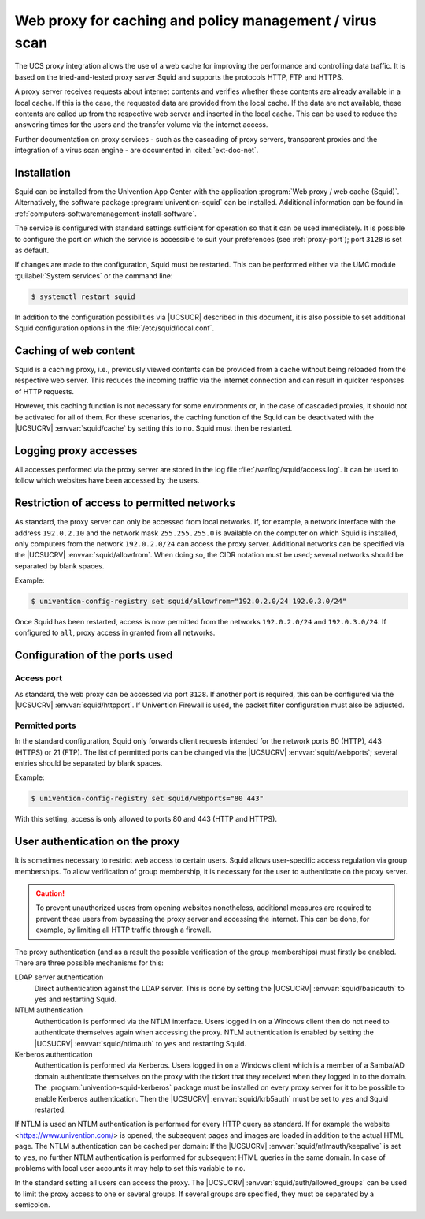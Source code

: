 .. SPDX-FileCopyrightText: 2021-2024 Univention GmbH
..
.. SPDX-License-Identifier: AGPL-3.0-only

.. _ip-config-web-proxy-for-caching-and-policy-management-virus-scan:

Web proxy for caching and policy management / virus scan
========================================================

The UCS proxy integration allows the use of a web cache for improving the
performance and controlling data traffic. It is based on the tried-and-tested
proxy server Squid and supports the protocols HTTP, FTP and HTTPS.

A proxy server receives requests about internet contents and verifies whether
these contents are already available in a local cache. If this is the case, the
requested data are provided from the local cache. If the data are not available,
these contents are called up from the respective web server and inserted in the
local cache. This can be used to reduce the answering times for the users and
the transfer volume via the internet access.

Further documentation on proxy services - such as the cascading of proxy
servers, transparent proxies and the integration of a virus scan engine - are
documented in :cite:t:`ext-doc-net`.

.. _ip-config-installation:

Installation
------------

Squid can be installed from the Univention App Center with the application
:program:`Web proxy / web cache (Squid)`. Alternatively, the software package
:program:`univention-squid` can be installed. Additional information can be
found in :ref:`computers-softwaremanagement-install-software`.

The service is configured with standard settings sufficient for operation so
that it can be used immediately. It is possible to configure the port on which
the service is accessible to suit your preferences (see :ref:`proxy-port`); port
``3128`` is set as default.

If changes are made to the configuration, Squid must be restarted. This can be
performed either via the UMC module :guilabel:`System services` or the command
line:

.. code-block:: console

   $ systemctl restart squid

In addition to the configuration possibilities via |UCSUCR| described in this
document, it is also possible to set additional Squid configuration options in
the :file:`/etc/squid/local.conf`.

.. _ip-config-caching-of-web-content:

Caching of web content
----------------------

Squid is a caching proxy, i.e., previously viewed contents can be provided from
a cache without being reloaded from the respective web server. This reduces the
incoming traffic via the internet connection and can result in quicker responses
of HTTP requests.

However, this caching function is not necessary for some environments or, in the
case of cascaded proxies, it should not be activated for all of them. For these
scenarios, the caching function of the Squid can be deactivated with the
|UCSUCRV| :envvar:`squid/cache` by setting this to ``no``. Squid must then be
restarted.

.. _ip-config-logging-proxy-accesses:

Logging proxy accesses
----------------------

All accesses performed via the proxy server are stored in the log file
:file:`/var/log/squid/access.log`. It can be used to follow which websites have
been accessed by the users.

.. _ip-config-restriction-of-access-to-permitted-networks:

Restriction of access to permitted networks
-------------------------------------------

As standard, the proxy server can only be accessed from local networks. If, for
example, a network interface with the address ``192.0.2.10`` and the network
mask ``255.255.255.0`` is available on the computer on which Squid is installed,
only computers from the network ``192.0.2.0/24`` can access the proxy server.
Additional networks can be specified via the |UCSUCRV|
:envvar:`squid/allowfrom`. When doing so, the CIDR notation must be used;
several networks should be separated by blank spaces.

Example:

.. code-block:: console

   $ univention-config-registry set squid/allowfrom="192.0.2.0/24 192.0.3.0/24"

Once Squid has been restarted, access is now permitted from the networks
``192.0.2.0/24`` and ``192.0.3.0/24``. If configured to ``all``, proxy access in
granted from all networks.

.. _ip-config-configuration-of-the-ports-used:

Configuration of the ports used
-------------------------------

.. _proxy-port:

Access port
~~~~~~~~~~~

As standard, the web proxy can be accessed via port ``3128``. If another port is
required, this can be configured via the |UCSUCRV| :envvar:`squid/httpport`. If
Univention Firewall is used, the packet filter configuration must also be
adjusted.

.. _ip-config-permitted-ports:

Permitted ports
~~~~~~~~~~~~~~~

In the standard configuration, Squid only forwards client requests intended for
the network ports 80 (HTTP), 443 (HTTPS) or 21 (FTP). The list of permitted
ports can be changed via the |UCSUCRV| :envvar:`squid/webports`; several entries
should be separated by blank spaces.

Example:

.. code-block:: console

   $ univention-config-registry set squid/webports="80 443"


With this setting, access is only allowed to ports 80 and 443 (HTTP and HTTPS).

.. _proxy-userauth:

User authentication on the proxy
--------------------------------

It is sometimes necessary to restrict web access to certain users. Squid allows
user-specific access regulation via group memberships. To allow verification of
group membership, it is necessary for the user to authenticate on the proxy
server.

.. caution::

   To prevent unauthorized users from opening websites nonetheless, additional
   measures are required to prevent these users from bypassing the proxy server
   and accessing the internet. This can be done, for example, by limiting all
   HTTP traffic through a firewall.

The proxy authentication (and as a result the possible verification of the group
memberships) must firstly be enabled. There are three possible mechanisms for
this:

LDAP server authentication
   Direct authentication against the LDAP server. This is done by setting the
   |UCSUCRV| :envvar:`squid/basicauth` to ``yes`` and restarting Squid.

NTLM authentication
   Authentication is performed via the NTLM interface. Users logged in on a
   Windows client then do not need to authenticate themselves again when
   accessing the proxy. NTLM authentication is enabled by setting the |UCSUCRV|
   :envvar:`squid/ntlmauth` to ``yes`` and restarting Squid.

Kerberos authentication
   Authentication is performed via Kerberos. Users logged in on a Windows client
   which is a member of a Samba/AD domain authenticate themselves on the proxy
   with the ticket that they received when they logged in to the domain. The
   :program:`univention-squid-kerberos` package must be installed on every proxy
   server for it to be possible to enable Kerberos authentication. Then the
   |UCSUCRV| :envvar:`squid/krb5auth` must be set to ``yes`` and Squid
   restarted.

If NTLM is used an NTLM authentication is performed for every HTTP query as
standard. If for example the website <https://www.univention.com/> is opened,
the subsequent pages and images are loaded in addition to the actual HTML page. The NTLM
authentication can be cached per domain: If the |UCSUCRV|
:envvar:`squid/ntlmauth/keepalive` is set to ``yes``, no further NTLM
authentication is performed for subsequent HTML queries in the same domain. In
case of problems with local user accounts it may help to set this variable to
``no``.

In the standard setting all users can access the proxy. The |UCSUCRV|
:envvar:`squid/auth/allowed_groups` can be used to limit the proxy access to one
or several groups. If several groups are specified, they must be separated by a
semicolon.
